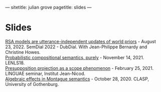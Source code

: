 ---
sitetitle: julian grove
pagetitle: slides
---

* Slides
  [[https://juliangrove.github.io/slides/lenls18talk.pdf][RSA models are utterance-independent updates of world priors]] - August
  23, 2022. SemDial 2022 - DubDial. With Jean-Philippe Bernardy and Christine
  Howes.\\
  [[https://juliangrove.github.io/slides/lenls18talk.pdf][Probabilistic compositional semantics, purely]] - November 14, 2021. LENLS18.\\
  [[./slides/linguaefeb252021.pdf][Presupposition projection as a scope phenomenon]] - February 25, 2021. LINGUAE
  seminar, Institut Jean-Nicod.\\
  [[./slides/claspoct282020.pdf][Algebraic effects in Montague semantics]] - October 28, 2020. CLASP, University
  of Gothenburg.
